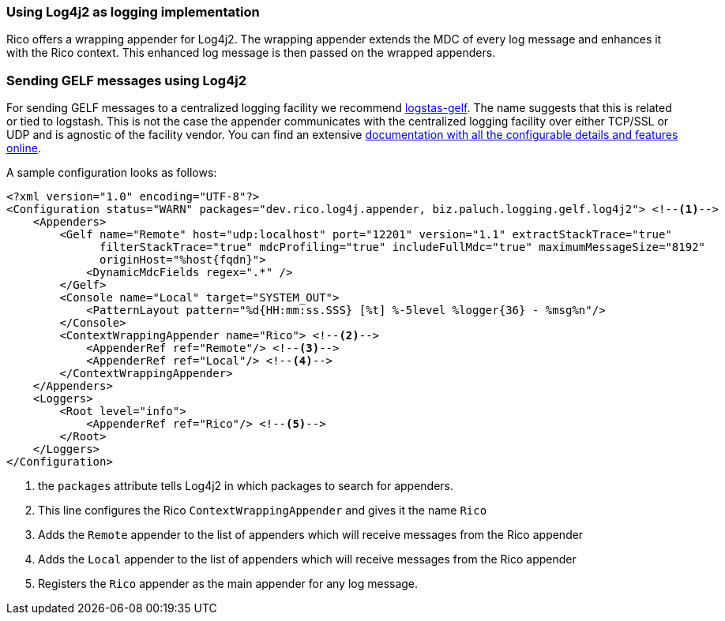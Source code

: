 ifndef::imagesdir[:imagesdir: ../images]

=== Using Log4j2 as logging implementation

Rico offers a wrapping appender for Log4j2.
The wrapping appender extends the MDC of every log message and enhances it with the Rico context.
This enhanced log message is then passed on the wrapped appenders.

=== Sending GELF messages using Log4j2

For sending GELF messages to a centralized logging facility we recommend https://github.com/mp911de/logstash-gelf/[logstas-gelf].
The name suggests that this is related or tied to logstash.
This is not the case the appender communicates with the centralized logging facility over either TCP/SSL or UDP and is agnostic of the facility vendor.
You can find an extensive https://logging.paluch.biz/[documentation with all the configurable details and features online].

A sample configuration looks as follows:

[source,xml]
----
<?xml version="1.0" encoding="UTF-8"?>
<Configuration status="WARN" packages="dev.rico.log4j.appender, biz.paluch.logging.gelf.log4j2"> <!--1-->
    <Appenders>
        <Gelf name="Remote" host="udp:localhost" port="12201" version="1.1" extractStackTrace="true"
              filterStackTrace="true" mdcProfiling="true" includeFullMdc="true" maximumMessageSize="8192"
              originHost="%host{fqdn}">
            <DynamicMdcFields regex=".*" />
        </Gelf>
        <Console name="Local" target="SYSTEM_OUT">
            <PatternLayout pattern="%d{HH:mm:ss.SSS} [%t] %-5level %logger{36} - %msg%n"/>
        </Console>
        <ContextWrappingAppender name="Rico"> <!--2-->
            <AppenderRef ref="Remote"/> <!--3-->
            <AppenderRef ref="Local"/> <!--4-->
        </ContextWrappingAppender>
    </Appenders>
    <Loggers>
        <Root level="info">
            <AppenderRef ref="Rico"/> <!--5-->
        </Root>
    </Loggers>
</Configuration>
----

<1> the `packages` attribute tells Log4j2 in which packages to search for appenders.
<2> This line configures the Rico `ContextWrappingAppender` and gives it the name `Rico`
<3> Adds the `Remote` appender to the list of appenders which will receive messages from the Rico appender
<4> Adds the `Local` appender to the list of appenders which will receive messages from the Rico appender
<5> Registers the `Rico` appender as the main appender for any log message.
